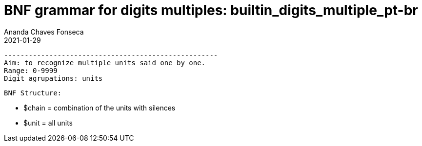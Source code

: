 

= BNF grammar for digits multiples: builtin_digits_multiple_pt-br
 Ananda Chaves Fonseca
 2021-01-29
 ----------------------------------------------------
 Aim: to recognize multiple units said one by one.   
 Range: 0-9999
 Digit agrupations: units
	 
    BNF Structure:

	-   $chain =  combination of the units with silences
	-   $unit = all units

